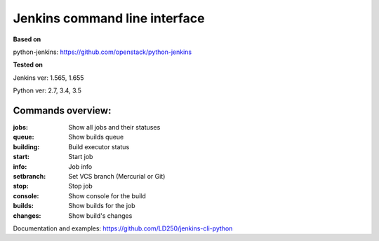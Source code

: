 Jenkins command line interface
==============================
**Based on**

python-jenkins: https://github.com/openstack/python-jenkins

**Tested on**

Jenkins ver: 1.565, 1.655

Python ver: 2.7, 3.4, 3.5

Commands overview:
------------------
:jobs:                Show all jobs and their statuses
:queue:               Show builds queue
:building:            Build executor status
:start:               Start job
:info:                Job info
:setbranch:           Set VCS branch (Mercurial or Git)
:stop:                Stop job
:console:             Show console for the build
:builds:              Show builds for the job
:changes:             Show build's changes

Documentation and examples:
https://github.com/LD250/jenkins-cli-python

